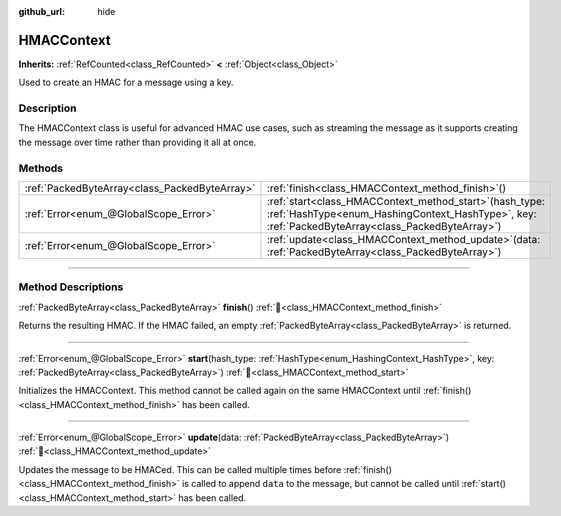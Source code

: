 :github_url: hide

.. DO NOT EDIT THIS FILE!!!
.. Generated automatically from Godot engine sources.
.. Generator: https://github.com/blazium-engine/blazium/tree/4.3/doc/tools/make_rst.py.
.. XML source: https://github.com/blazium-engine/blazium/tree/4.3/doc/classes/HMACContext.xml.

.. _class_HMACContext:

HMACContext
===========

**Inherits:** :ref:`RefCounted<class_RefCounted>` **<** :ref:`Object<class_Object>`

Used to create an HMAC for a message using a key.

.. rst-class:: classref-introduction-group

Description
-----------

The HMACContext class is useful for advanced HMAC use cases, such as streaming the message as it supports creating the message over time rather than providing it all at once.


.. tabs::

 .. code-tab:: gdscript

    extends Node
    var ctx = HMACContext.new()
    
    func _ready():
        var key = "supersecret".to_utf8_buffer()
        var err = ctx.start(HashingContext.HASH_SHA256, key)
        assert(err == OK)
        var msg1 = "this is ".to_utf8_buffer()
        var msg2 = "super duper secret".to_utf8_buffer()
        err = ctx.update(msg1)
        assert(err == OK)
        err = ctx.update(msg2)
        assert(err == OK)
        var hmac = ctx.finish()
        print(hmac.hex_encode())
    

 .. code-tab:: csharp

    using Godot;
    using System.Diagnostics;
    
    public partial class MyNode : Node
    {
        private HmacContext _ctx = new HmacContext();
    
        public override void _Ready()
        {
            byte[] key = "supersecret".ToUtf8Buffer();
            Error err = _ctx.Start(HashingContext.HashType.Sha256, key);
            Debug.Assert(err == Error.Ok);
            byte[] msg1 = "this is ".ToUtf8Buffer();
            byte[] msg2 = "super duper secret".ToUtf8Buffer();
            err = _ctx.Update(msg1);
            Debug.Assert(err == Error.Ok);
            err = _ctx.Update(msg2);
            Debug.Assert(err == Error.Ok);
            byte[] hmac = _ctx.Finish();
            GD.Print(hmac.HexEncode());
        }
    }



.. rst-class:: classref-reftable-group

Methods
-------

.. table::
   :widths: auto

   +-----------------------------------------------+--------------------------------------------------------------------------------------------------------------------------------------------------------------------+
   | :ref:`PackedByteArray<class_PackedByteArray>` | :ref:`finish<class_HMACContext_method_finish>`\ (\ )                                                                                                               |
   +-----------------------------------------------+--------------------------------------------------------------------------------------------------------------------------------------------------------------------+
   | :ref:`Error<enum_@GlobalScope_Error>`         | :ref:`start<class_HMACContext_method_start>`\ (\ hash_type\: :ref:`HashType<enum_HashingContext_HashType>`, key\: :ref:`PackedByteArray<class_PackedByteArray>`\ ) |
   +-----------------------------------------------+--------------------------------------------------------------------------------------------------------------------------------------------------------------------+
   | :ref:`Error<enum_@GlobalScope_Error>`         | :ref:`update<class_HMACContext_method_update>`\ (\ data\: :ref:`PackedByteArray<class_PackedByteArray>`\ )                                                         |
   +-----------------------------------------------+--------------------------------------------------------------------------------------------------------------------------------------------------------------------+

.. rst-class:: classref-section-separator

----

.. rst-class:: classref-descriptions-group

Method Descriptions
-------------------

.. _class_HMACContext_method_finish:

.. rst-class:: classref-method

:ref:`PackedByteArray<class_PackedByteArray>` **finish**\ (\ ) :ref:`🔗<class_HMACContext_method_finish>`

Returns the resulting HMAC. If the HMAC failed, an empty :ref:`PackedByteArray<class_PackedByteArray>` is returned.

.. rst-class:: classref-item-separator

----

.. _class_HMACContext_method_start:

.. rst-class:: classref-method

:ref:`Error<enum_@GlobalScope_Error>` **start**\ (\ hash_type\: :ref:`HashType<enum_HashingContext_HashType>`, key\: :ref:`PackedByteArray<class_PackedByteArray>`\ ) :ref:`🔗<class_HMACContext_method_start>`

Initializes the HMACContext. This method cannot be called again on the same HMACContext until :ref:`finish()<class_HMACContext_method_finish>` has been called.

.. rst-class:: classref-item-separator

----

.. _class_HMACContext_method_update:

.. rst-class:: classref-method

:ref:`Error<enum_@GlobalScope_Error>` **update**\ (\ data\: :ref:`PackedByteArray<class_PackedByteArray>`\ ) :ref:`🔗<class_HMACContext_method_update>`

Updates the message to be HMACed. This can be called multiple times before :ref:`finish()<class_HMACContext_method_finish>` is called to append ``data`` to the message, but cannot be called until :ref:`start()<class_HMACContext_method_start>` has been called.

.. |virtual| replace:: :abbr:`virtual (This method should typically be overridden by the user to have any effect.)`
.. |const| replace:: :abbr:`const (This method has no side effects. It doesn't modify any of the instance's member variables.)`
.. |vararg| replace:: :abbr:`vararg (This method accepts any number of arguments after the ones described here.)`
.. |constructor| replace:: :abbr:`constructor (This method is used to construct a type.)`
.. |static| replace:: :abbr:`static (This method doesn't need an instance to be called, so it can be called directly using the class name.)`
.. |operator| replace:: :abbr:`operator (This method describes a valid operator to use with this type as left-hand operand.)`
.. |bitfield| replace:: :abbr:`BitField (This value is an integer composed as a bitmask of the following flags.)`
.. |void| replace:: :abbr:`void (No return value.)`

